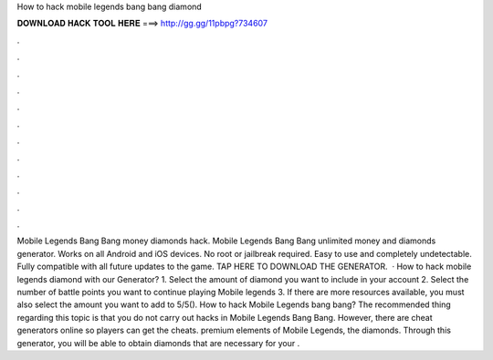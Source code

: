 How to hack mobile legends bang bang diamond

𝐃𝐎𝐖𝐍𝐋𝐎𝐀𝐃 𝐇𝐀𝐂𝐊 𝐓𝐎𝐎𝐋 𝐇𝐄𝐑𝐄 ===> http://gg.gg/11pbpg?734607

.

.

.

.

.

.

.

.

.

.

.

.

Mobile Legends Bang Bang money diamonds hack. Mobile Legends Bang Bang unlimited money and diamonds generator. Works on all Android and iOS devices. No root or jailbreak required. Easy to use and completely undetectable. Fully compatible with all future updates to the game. TAP HERE TO DOWNLOAD THE GENERATOR.  · How to hack mobile legends diamond with our Generator? 1. Select the amount of diamond you want to include in your account 2. Select the number of battle points you want to continue playing Mobile legends 3. If there are more resources available, you must also select the amount you want to add to 5/5(). How to hack Mobile Legends bang bang? The recommended thing regarding this topic is that you do not carry out hacks in Mobile Legends Bang Bang. However, there are cheat generators online so players can get the cheats. premium elements of Mobile Legends, the diamonds. Through this generator, you will be able to obtain diamonds that are necessary for your .